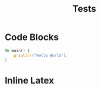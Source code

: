 #+TITLE: Tests
* Code Blocks

#+begin_src rust
  fn main() {
      println!("Hello World");
  }

#+end_src

* Inline Latex

\begin{equation}                        
x^n + y^n = z^n
\end{equation} 
